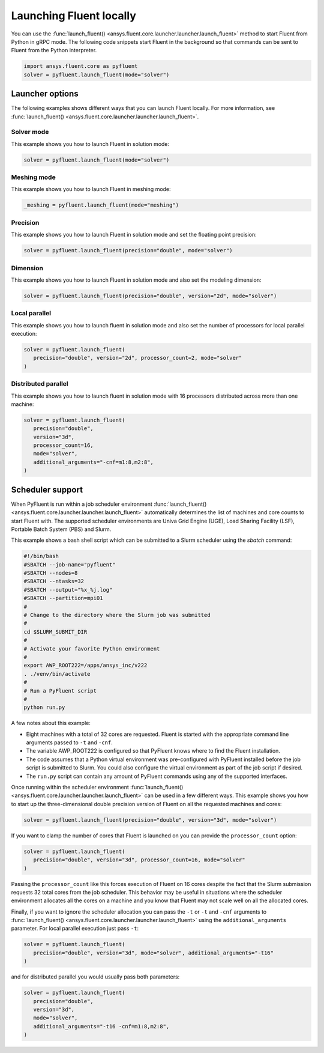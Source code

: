 .. _ref_user_guide_launch:

Launching Fluent locally
========================
You can use the :func:`launch_fluent() <ansys.fluent.core.launcher.launcher.launch_fluent>`
method to start Fluent from Python in gRPC mode. The following code snippets
start Fluent in the background so that commands can be sent to Fluent from the
Python interpreter.

.. code:: python

    import ansys.fluent.core as pyfluent
    solver = pyfluent.launch_fluent(mode="solver")

Launcher options
----------------
The following examples shows different ways that you can launch Fluent locally.
For more information, see :func:`launch_fluent() <ansys.fluent.core.launcher.launcher.launch_fluent>`.

Solver mode
~~~~~~~~~~~
This example shows you how to launch Fluent in solution mode:

.. code:: python

   solver = pyfluent.launch_fluent(mode="solver")

Meshing mode
~~~~~~~~~~~~
This example shows you how to launch Fluent in meshing mode:

.. code:: python

   _meshing = pyfluent.launch_fluent(mode="meshing")

Precision
~~~~~~~~~
This example shows you how to launch Fluent in solution mode
and set the floating point precision:

.. code:: python

   solver = pyfluent.launch_fluent(precision="double", mode="solver")

Dimension
~~~~~~~~~
This example shows you how to launch Fluent in solution mode and also set the
modeling dimension:

.. code:: python

   solver = pyfluent.launch_fluent(precision="double", version="2d", mode="solver")

Local parallel
~~~~~~~~~~~~~~
This example shows you how to launch fluent in solution mode and also set the
number of processors for local parallel execution:

.. code:: python

   solver = pyfluent.launch_fluent(
      precision="double", version="2d", processor_count=2, mode="solver"
   )

Distributed parallel
~~~~~~~~~~~~~~~~~~~~
This example shows you how to launch fluent in solution mode with 16 processors
distributed across more than one machine:

.. code:: python

   solver = pyfluent.launch_fluent(
      precision="double",
      version="3d",
      processor_count=16,
      mode="solver",
      additional_arguments="-cnf=m1:8,m2:8",
   )

Scheduler support
-----------------
When PyFluent is run within a job scheduler environment :func:`launch_fluent()
<ansys.fluent.core.launcher.launcher.launch_fluent>` automatically determines
the list of machines and core counts to start Fluent with. The supported
scheduler environments are Univa Grid Engine (UGE), Load Sharing Facility (LSF),
Portable Batch System (PBS) and Slurm.

This example shows a bash shell script which can be submitted to a Slurm
scheduler using the `sbatch` command:  

.. code:: bash

   #!/bin/bash
   #SBATCH --job-name="pyfluent"
   #SBATCH --nodes=8
   #SBATCH --ntasks=32
   #SBATCH --output="%x_%j.log"
   #SBATCH --partition=mpi01
   #
   # Change to the directory where the Slurm job was submitted
   #
   cd $SLURM_SUBMIT_DIR
   #
   # Activate your favorite Python environment
   #
   export AWP_ROOT222=/apps/ansys_inc/v222
   . ./venv/bin/activate
   #
   # Run a PyFluent script
   #
   python run.py

A few notes about this example:

- Eight machines with a total of 32 cores are requested. Fluent is started with
  the appropriate command line arguments passed to ``-t`` and ``-cnf``.
- The variable AWP_ROOT222 is configured so that PyFluent knows where to find
  the Fluent installation.
- The code assumes that a Python virtual environment was pre-configured with
  PyFluent installed before the job script is submitted to Slurm. You could
  also configure the virtual environment as part of the job script if desired.
- The ``run.py`` script can contain any amount of PyFluent commands using any of
  the supported interfaces.

Once running within the scheduler environment :func:`launch_fluent()
<ansys.fluent.core.launcher.launcher.launch_fluent>` can be used in a few
different ways. This example shows you how to start up the three-dimensional
double precision version of Fluent on all the requested machines and cores:

.. code:: python

   solver = pyfluent.launch_fluent(precision="double", version="3d", mode="solver")

If you want to clamp the number of cores that Fluent is launched on you can
provide the ``processor_count`` option:

.. code:: python

   solver = pyfluent.launch_fluent(
      precision="double", version="3d", processor_count=16, mode="solver"
   )

Passing the ``processor_count`` like this forces execution of Fluent on 16
cores despite the fact that the Slurm submission requests 32 total cores from
the job scheduler. This behavior may be useful in situations where the scheduler
environment allocates all the cores on a machine and you know that Fluent may
not scale well on all the allocated cores.

Finally, if you want to ignore the scheduler allocation you can pass the ``-t``
or ``-t`` and ``-cnf`` arguments to :func:`launch_fluent()
<ansys.fluent.core.launcher.launcher.launch_fluent>` using the
``additional_arguments`` parameter. For local parallel execution just pass ``-t``:

.. code:: python

   solver = pyfluent.launch_fluent(
      precision="double", version="3d", mode="solver", additional_arguments="-t16"
   )

and for distributed parallel you would usually pass both parameters:

.. code:: python

   solver = pyfluent.launch_fluent(
      precision="double",
      version="3d",
      mode="solver",
      additional_arguments="-t16 -cnf=m1:8,m2:8",
   )